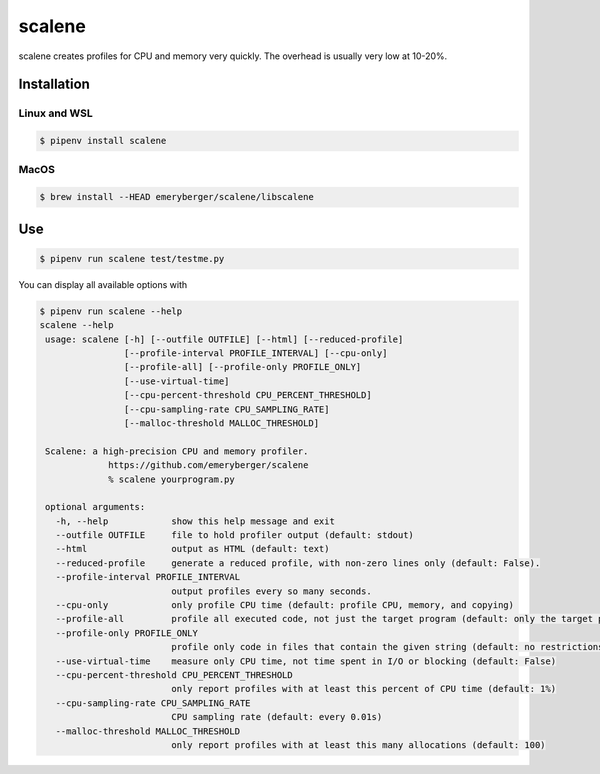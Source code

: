 scalene
=======

scalene creates profiles for CPU and memory very quickly. The overhead is
usually very low at 10-20%.

.. seealso::
   * `GitHub <https://github.com/emeryberger/Scalene>`_
   * `PyPI <https://pypi.org/project/scalene/>`_
   * `scalene-paper.pdf
     <https://github.com/emeryberger/scalene/raw/master/scalene-paper.pdf>`_

Installation
------------

Linux and WSL
~~~~~~~~~~~~~

.. code-block:: console

    $ pipenv install scalene

MacOS
~~~~~

.. code-block:: console

    $ brew install --HEAD emeryberger/scalene/libscalene

Use
---

.. code-block:: console

    $ pipenv run scalene test/testme.py

You can display all available options with

.. code-block:: console

    $ pipenv run scalene --help
    scalene --help
     usage: scalene [-h] [--outfile OUTFILE] [--html] [--reduced-profile]
                    [--profile-interval PROFILE_INTERVAL] [--cpu-only]
                    [--profile-all] [--profile-only PROFILE_ONLY]
                    [--use-virtual-time]
                    [--cpu-percent-threshold CPU_PERCENT_THRESHOLD]
                    [--cpu-sampling-rate CPU_SAMPLING_RATE]
                    [--malloc-threshold MALLOC_THRESHOLD]

     Scalene: a high-precision CPU and memory profiler.
                 https://github.com/emeryberger/scalene
                 % scalene yourprogram.py

     optional arguments:
       -h, --help            show this help message and exit
       --outfile OUTFILE     file to hold profiler output (default: stdout)
       --html                output as HTML (default: text)
       --reduced-profile     generate a reduced profile, with non-zero lines only (default: False).
       --profile-interval PROFILE_INTERVAL
                             output profiles every so many seconds.
       --cpu-only            only profile CPU time (default: profile CPU, memory, and copying)
       --profile-all         profile all executed code, not just the target program (default: only the target program)
       --profile-only PROFILE_ONLY
                             profile only code in files that contain the given string (default: no restrictions)
       --use-virtual-time    measure only CPU time, not time spent in I/O or blocking (default: False)
       --cpu-percent-threshold CPU_PERCENT_THRESHOLD
                             only report profiles with at least this percent of CPU time (default: 1%)
       --cpu-sampling-rate CPU_SAMPLING_RATE
                             CPU sampling rate (default: every 0.01s)
       --malloc-threshold MALLOC_THRESHOLD
                             only report profiles with at least this many allocations (default: 100)
